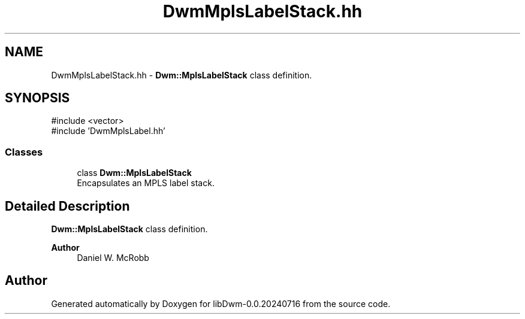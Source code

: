.TH "DwmMplsLabelStack.hh" 3 "libDwm-0.0.20240716" \" -*- nroff -*-
.ad l
.nh
.SH NAME
DwmMplsLabelStack.hh \- \fBDwm::MplsLabelStack\fP class definition\&.  

.SH SYNOPSIS
.br
.PP
\fR#include <vector>\fP
.br
\fR#include 'DwmMplsLabel\&.hh'\fP
.br

.SS "Classes"

.in +1c
.ti -1c
.RI "class \fBDwm::MplsLabelStack\fP"
.br
.RI "Encapsulates an MPLS label stack\&. "
.in -1c
.SH "Detailed Description"
.PP 
\fBDwm::MplsLabelStack\fP class definition\&. 


.PP
\fBAuthor\fP
.RS 4
Daniel W\&. McRobb 
.RE
.PP

.SH "Author"
.PP 
Generated automatically by Doxygen for libDwm-0\&.0\&.20240716 from the source code\&.

